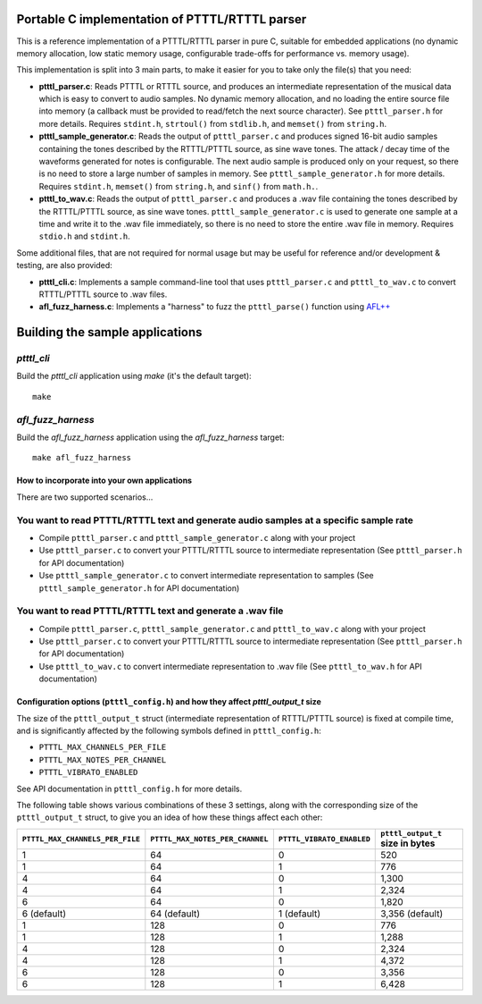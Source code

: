 Portable C implementation of PTTTL/RTTTL parser
-----------------------------------------------

This is a reference implementation of a PTTTL/RTTTL parser in pure C, suitable for embedded
applications (no dynamic memory allocation, low static memory usage, configurable trade-offs
for performance vs. memory usage).

This implementation is split into 3 main parts, to make it easier for you to take
only the file(s) that you need:

* **ptttl_parser.c**: Reads PTTTL or RTTTL source, and produces an intermediate
  representation of the musical data which is easy to convert to audio samples.
  No dynamic memory allocation, and no loading the entire source file into memory
  (a callback must be provided to read/fetch the next source character). See
  ``ptttl_parser.h`` for more details. Requires ``stdint.h``, ``strtoul()`` from
  ``stdlib.h``, and ``memset()`` from ``string.h``.

* **ptttl_sample_generator.c**: Reads the output of ``ptttl_parser.c`` and produces
  signed 16-bit audio samples containing the tones described by the RTTTL/PTTTL source,
  as sine wave tones. The attack / decay time of the waveforms generated for notes
  is configurable. The next audio sample is produced only on your request, so there
  is no need to store a large number of samples in memory. See ``ptttl_sample_generator.h``
  for more details. Requires ``stdint.h``, ``memset()`` from ``string.h``, and ``sinf()``
  from ``math.h.``.

* **ptttl_to_wav.c**: Reads the output of ``ptttl_parser.c`` and produces a .wav file
  containing the tones described by the RTTTL/PTTTL source, as sine wave tones.
  ``ptttl_sample_generator.c`` is used to generate one sample at a time and write it
  to the .wav file immediately, so there is no need to store the entire .wav file in memory.
  Requires ``stdio.h`` and ``stdint.h``.

Some additional files, that are not required for normal usage but may be useful for
reference and/or development & testing, are also provided:

* **ptttl_cli.c**: Implements a sample command-line tool that uses ``ptttl_parser.c`` and
  ``ptttl_to_wav.c`` to convert RTTTL/PTTTL source to .wav files.

* **afl_fuzz_harness.c**: Implements a "harness" to fuzz the ``ptttl_parse()`` function
  using `AFL++ <https://github.com/AFLplusplus/AFLplusplus>`_

Building the sample applications
--------------------------------

`ptttl_cli`
###########

Build the `ptttl_cli` application using `make` (it's the default target):

::

    make


`afl_fuzz_harness`
##################

Build the `afl_fuzz_harness` application using the `afl_fuzz_harness` target:

::

    make afl_fuzz_harness


How to incorporate into your own applications
=============================================

There are two supported scenarios...

You want to read PTTTL/RTTTL text and generate audio samples at a specific sample rate
######################################################################################

* Compile ``ptttl_parser.c`` and ``ptttl_sample_generator.c`` along with your project

* Use ``ptttl_parser.c`` to convert your PTTTL/RTTTL source to intermediate representation
  (See ``ptttl_parser.h`` for API documentation)

* Use ``ptttl_sample_generator.c`` to convert intermediate representation to samples
  (See ``ptttl_sample_generator.h`` for API documentation)

You want to read PTTTL/RTTTL text and generate a .wav file
##########################################################

* Compile ``ptttl_parser.c``, ``ptttl_sample_generator.c`` and ``ptttl_to_wav.c``
  along with your project

* Use ``ptttl_parser.c`` to convert your PTTTL/RTTTL source to intermediate representation
  (See ``ptttl_parser.h`` for API documentation)

* Use ``ptttl_to_wav.c`` to convert intermediate representation to .wav file
  (See ``ptttl_to_wav.h`` for API documentation)

Configuration options (``ptttl_config.h``) and how they affect `ptttl_output_t` size
====================================================================================

The size of the ``ptttl_output_t`` struct (intermediate representation of RTTTL/PTTTL source)
is fixed at compile time, and is significantly affected by the following symbols defined in ``ptttl_config.h``:

* ``PTTTL_MAX_CHANNELS_PER_FILE``
* ``PTTTL_MAX_NOTES_PER_CHANNEL``
* ``PTTTL_VIBRATO_ENABLED``

See API documentation in ``ptttl_config.h`` for more details.

The following table shows various combinations of these 3 settings, along with the
corresponding size of the ``ptttl_output_t`` struct, to give you an idea of how these
things affect each other:

+-------------------------------+-------------------------------+-------------------------+--------------------------------+
|``PTTTL_MAX_CHANNELS_PER_FILE``|``PTTTL_MAX_NOTES_PER_CHANNEL``|``PTTTL_VIBRATO_ENABLED``|``ptttl_output_t`` size in bytes|
+===============================+===============================+=========================+================================+
| 1                             | 64                            | 0                       | 520                            |
+-------------------------------+-------------------------------+-------------------------+--------------------------------+
| 1                             | 64                            | 1                       | 776                            |
+-------------------------------+-------------------------------+-------------------------+--------------------------------+
| 4                             | 64                            | 0                       | 1,300                          |
+-------------------------------+-------------------------------+-------------------------+--------------------------------+
| 4                             | 64                            | 1                       | 2,324                          |
+-------------------------------+-------------------------------+-------------------------+--------------------------------+
| 6                             | 64                            | 0                       | 1,820                          |
+-------------------------------+-------------------------------+-------------------------+--------------------------------+
| 6 (default)                   | 64 (default)                  | 1 (default)             | 3,356 (default)                |
+-------------------------------+-------------------------------+-------------------------+--------------------------------+
| 1                             | 128                           | 0                       | 776                            |
+-------------------------------+-------------------------------+-------------------------+--------------------------------+
| 1                             | 128                           | 1                       | 1,288                          |
+-------------------------------+-------------------------------+-------------------------+--------------------------------+
| 4                             | 128                           | 0                       | 2,324                          |
+-------------------------------+-------------------------------+-------------------------+--------------------------------+
| 4                             | 128                           | 1                       | 4,372                          |
+-------------------------------+-------------------------------+-------------------------+--------------------------------+
| 6                             | 128                           | 0                       | 3,356                          |
+-------------------------------+-------------------------------+-------------------------+--------------------------------+
| 6                             | 128                           | 1                       | 6,428                          |
+-------------------------------+-------------------------------+-------------------------+--------------------------------+

